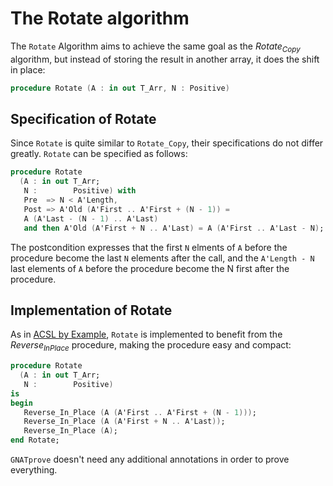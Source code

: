 # Created 2018-08-17 Fri 18:19
#+OPTIONS: author:nil title:nil toc:nil
#+EXPORT_FILE_NAME: ../../../mutating/Rotate.org

* The Rotate algorithm

The ~Rotate~ Algorithm aims to achieve the same goal as the
[[Rotate_Copy.org][Rotate_Copy]] algorithm, but instead of storing the result in another
array, it does the shift in place:

#+BEGIN_SRC ada
  procedure Rotate (A : in out T_Arr, N : Positive)
#+END_SRC

** Specification of Rotate

Since ~Rotate~ is quite similar to ~Rotate_Copy~, their
specifications do not differ greatly. ~Rotate~ can be specified
as follows:

#+BEGIN_SRC ada
  procedure Rotate
    (A : in out T_Arr;
     N :        Positive) with
     Pre  => N < A'Length,
     Post => A'Old (A'First .. A'First + (N - 1)) =
     A (A'Last - (N - 1) .. A'Last)
     and then A'Old (A'First + N .. A'Last) = A (A'First .. A'Last - N);
#+END_SRC

The postcondition expresses that the first ~N~ elments of ~A~
before the procedure become the last ~N~ elements after the call,
and the ~A'Length - N~ last elements of ~A~ before the procedure
become the N first after the procedure.

** Implementation of Rotate

As in [[https://github.com/fraunhoferfokus/acsl-by-example][ACSL by Example]], ~Rotate~ is implemented to benefit from the
[[Reverse_In_Place.org][Reverse_In_Place]] procedure, making the procedure easy and compact:

#+BEGIN_SRC ada
  procedure Rotate
    (A : in out T_Arr;
     N :        Positive)
  is
  begin
     Reverse_In_Place (A (A'First .. A'First + (N - 1)));
     Reverse_In_Place (A (A'First + N .. A'Last));
     Reverse_In_Place (A);
  end Rotate;
#+END_SRC

~GNATprove~ doesn't need any additional annotations in order to
prove everything.
